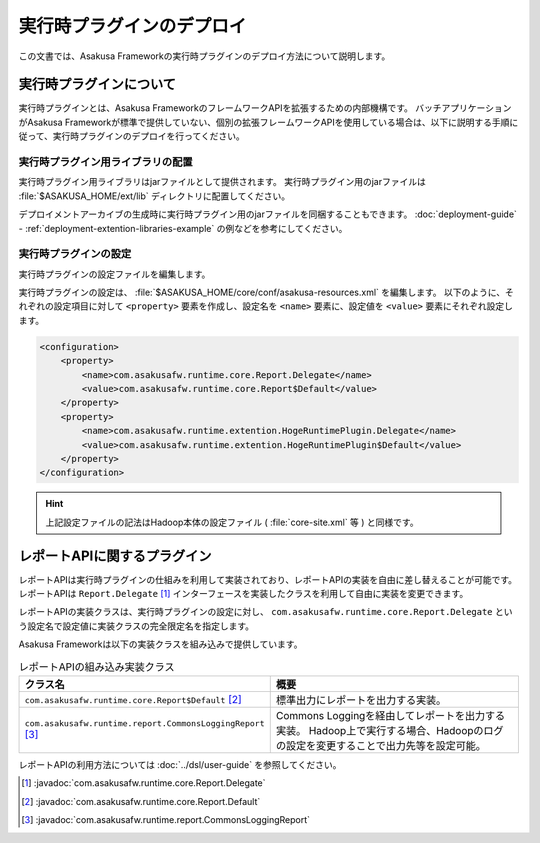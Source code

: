 ==========================
実行時プラグインのデプロイ
==========================

この文書では、Asakusa Frameworkの実行時プラグインのデプロイ方法について説明します。

実行時プラグインについて
========================

実行時プラグインとは、Asakusa FrameworkのフレームワークAPIを拡張するための内部機構です。
バッチアプリケーションがAsakusa Frameworkが標準で提供していない、個別の拡張フレームワークAPIを使用している場合は、以下に説明する手順に従って、実行時プラグインのデプロイを行ってください。

実行時プラグイン用ライブラリの配置
----------------------------------

実行時プラグイン用ライブラリはjarファイルとして提供されます。
実行時プラグイン用のjarファイルは :file:`$ASAKUSA_HOME/ext/lib` ディレクトリに配置してください。

デプロイメントアーカイブの生成時に実行時プラグイン用のjarファイルを同梱することもできます。
:doc:`deployment-guide` - :ref:`deployment-extention-libraries-example` の例などを参考にしてください。

実行時プラグインの設定
----------------------

実行時プラグインの設定ファイルを編集します。

実行時プラグインの設定は、 :file:`$ASAKUSA_HOME/core/conf/asakusa-resources.xml` を編集します。
以下のように、それぞれの設定項目に対して ``<property>`` 要素を作成し、設定名を ``<name>`` 要素に、設定値を ``<value>`` 要素にそれぞれ設定します。

..  code-block:: sh

    <configuration>
        <property>
            <name>com.asakusafw.runtime.core.Report.Delegate</name>
            <value>com.asakusafw.runtime.core.Report$Default</value>
        </property>
        <property>
            <name>com.asakusafw.runtime.extention.HogeRuntimePlugin.Delegate</name>
            <value>com.asakusafw.runtime.extention.HogeRuntimePlugin$Default</value>
        </property>
    </configuration>

..  hint::
    上記設定ファイルの記法はHadoop本体の設定ファイル ( :file:`core-site.xml` 等 ) と同様です。

レポートAPIに関するプラグイン
=============================

レポートAPIは実行時プラグインの仕組みを利用して実装されており、レポートAPIの実装を自由に差し替えることが可能です。
レポートAPIは ``Report.Delegate`` [#]_ インターフェースを実装したクラスを利用して自由に実装を変更できます。

レポートAPIの実装クラスは、実行時プラグインの設定に対し、 ``com.asakusafw.runtime.core.Report.Delegate`` という設定名で設定値に実装クラスの完全限定名を指定します。

Asakusa Frameworkは以下の実装クラスを組み込みで提供しています。

..  list-table:: レポートAPIの組み込み実装クラス
    :widths: 10 10
    :header-rows: 1

    * - クラス名
      - 概要
    * - ``com.asakusafw.runtime.core.Report$Default`` [#]_
      - 標準出力にレポートを出力する実装。
    * - ``com.asakusafw.runtime.report.CommonsLoggingReport`` [#]_ 
      - Commons Loggingを経由してレポートを出力する実装。
        Hadoop上で実行する場合、Hadoopのログの設定を変更することで出力先等を設定可能。

レポートAPIの利用方法については :doc:`../dsl/user-guide` を参照してください。

..  [#] :javadoc:`com.asakusafw.runtime.core.Report.Delegate`
..  [#] :javadoc:`com.asakusafw.runtime.core.Report.Default`
..  [#] :javadoc:`com.asakusafw.runtime.report.CommonsLoggingReport`


